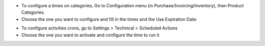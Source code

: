 * To configure a times on categories, Go to Configuration menu (in Purchase/Invoicing/Inventory), then Product Categories.
* Choose the one you want to configure and fill in the times and the Use Expiration Date:

.. image:: ../static/images/category.png
  :width: 600
  :alt: Category

* To configure activities crons, go to Settings > Technical > Scheduled Actions
* Choose the one you want to activate and configure the time to run it

.. image:: ../static/images/crons.png
  :width: 600
  :alt: Category
